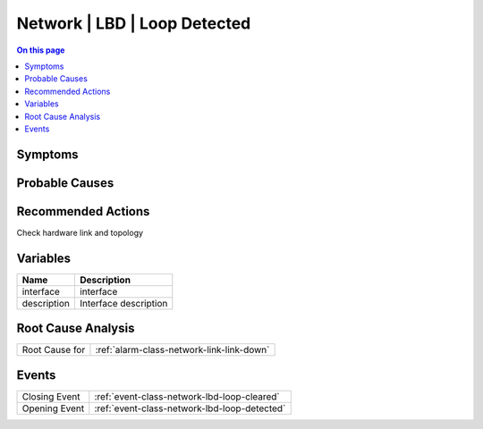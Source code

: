 .. _alarm-class-network-lbd-loop-detected:

=============================
Network | LBD | Loop Detected
=============================
.. contents:: On this page
    :local:
    :backlinks: none
    :depth: 1
    :class: singlecol

Symptoms
--------
.. todo::
    Describe Network | LBD | Loop Detected symptoms

Probable Causes
---------------
.. todo::
    Describe Network | LBD | Loop Detected probable causes

Recommended Actions
-------------------
Check hardware link and topology

Variables
----------
==================== ==================================================
Name                 Description
==================== ==================================================
interface            interface
description          Interface description
==================== ==================================================

Root Cause Analysis
-------------------
============== ======================================================================
Root Cause for :ref:`alarm-class-network-link-link-down`
============== ======================================================================

Events
------
============= ======================================================================
Closing Event :ref:`event-class-network-lbd-loop-cleared`
Opening Event :ref:`event-class-network-lbd-loop-detected`
============= ======================================================================
